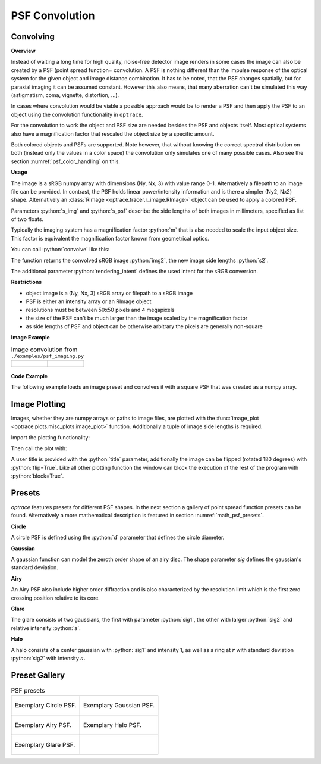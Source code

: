 .. _usage_convolution: 

PSF Convolution
------------------------------------------------------------------------


.. role:: python(code)
  :language: python
  :class: highlight

.. mock progressbar library, so we have no stdout output for it

.. testsetup:: *

   import sys 
   import mock
   sys.modules['progressbar'] = mock.MagicMock()

   import optrace as ot


Convolving
_______________

**Overview**

Instead of waiting a long time for high quality, noise-free detector image renders in some cases the image can also be created by a PSF (point spread function= convolution. A PSF is nothing different than the impulse response of the optical system for the given object and image distance combination.
It has to be noted, that the PSF changes spatially, but for paraxial imaging it can be assumed constant.
However this also means, that many aberration can't be simulated this way (astigmatism, coma, vignette, distortion, ...).

In cases where convolution would be viable a possible approach would be to render a PSF and then apply the PSF to an object using the convolution functionality in ``optrace``.

For the convolution to work the object and PSF size are needed besides the PSF and objects itself. Most optical systems also have a magnification factor that rescaled the object size by a specific amount.

Both colored objects and PSFs are supported. 
Note however, that without knowing the correct spectral distribution on both (instead only the values in a color space) the convolution only simulates one of many possible cases. 
Also see the section :numref:`psf_color_handling` on this.


**Usage**


The image is a sRGB numpy array with dimensions (Ny, Nx, 3) with value range 0-1. Alternatively a filepath to an image file can be provided.
In contrast, the PSF holds linear power/intensity information and is there a simpler (Ny2, Nx2) shape. Alternatively an :class:`RImage <optrace.tracer.r_image.RImage>` object can be used to apply a colored PSF.

Parameters :python:`s_img` and :python:`s_psf` describe the side lengths of both images in millimeters, specified as list of two floats.


.. testcode::

   img = ot.presets.image.ETDRS_chart_inverted
   s_img = [0.5, 0.5]

   psf, s_psf = ot.presets.psf.halo()


Typically the imaging system has a magnification factor :python:`m` that is also needed to scale the input object size.
This factor is equivalent the magnification factor known from geometrical optics.

You can call :python:`convolve` like this:

.. testcode::

   img2, s2 = ot.convolve(img, s_img, psf, s_psf, m=0.5)

The function returns the convolved sRGB image :python:`img2`, the new image side lengths :python:`s2`.

The additional parameter :python:`rendering_intent` defines the used intent for the sRGB conversion.

.. testcode::

   img2, s2 = ot.convolve(img, s_img, psf, s_psf, rendering_intent="Perceptual")


**Restrictions**

* object image is a (Ny, Nx, 3) sRGB array or filepath to a sRGB image
* PSF is either an intensity array or an RImage object
* resolutions must be between 50x50 pixels and 4 megapixels
* the size of the PSF can't be much larger than the image scaled by the magnification factor
* as side lengths of PSF and object can be otherwise arbitrary the pixels are generally non-square


**Image Example**


.. list-table:: Image convolution from ``./examples/psf_imaging.py``

   * - .. figure:: ../images/example_psf1.svg
          :align: center
          :width: 400

   
     - .. figure:: ../images/example_psf2.svg
          :align: center
          :width: 400


.. figure:: ../images/example_psf3.svg
   :align: center
   :width: 400


**Code Example**


The following example loads an image preset and convolves it with a square PSF that was created as a numpy array.

.. testcode::
  
   import numpy as np

   # load image preset
   img = ot.presets.image.ETDRS_chart_inverted

   # image size
   s_img = [0.9, 0.9]
  
   # square psf
   psf = np.zeros((200, 200))
   psf[50:150, 50:150] = 1

   # psf size
   s_psf = [0.1, 0.08]

   # convolution
   img2, s2 = ot.convolve(img, s_img, psf, s_psf, m=-1.75)


Image Plotting
________________

Images, whether they are numpy arrays or paths to image files, are plotted with the :func:`image_plot <optrace.plots.misc_plots.image_plot>` function.
Additionally a tuple of image side lengths is required.

Import the plotting functionality:

.. testcode::

   import optrace.plots as otp

.. testcode::
   :hide:

   import matplotlib.pyplot as plt
   plt.close("all")

Then call the plot with:

.. testcode::

   otp.image_plot(img, s_img)

A user title is provided with the :python:`title` parameter, additionally the image can be flipped (rotated 180 degrees) with :python:`flip=True`.
Like all other plotting function the window can block the execution of the rest of the program with :python:`block=True`.

.. testcode::

   otp.image_plot(img, s_img, title="Input Image", flip=True, block=False)



Presets
_____________________

`optrace` features presets for different PSF shapes.
In the next section a gallery of point spread function presets can be found.
Alternatively a more mathematical description is featured in section :numref:`math_psf_presets`.

**Circle**

A circle PSF is defined using the :python:`d` parameter that defines the circle diameter.

.. testcode::

   psf, s_psf = ot.presets.psf.circle(d=3.5) 

**Gaussian**

A gaussian function can model the zeroth order shape of an airy disc.
The shape parameter `sig` defines the gaussian's standard deviation.

.. testcode::

   psf, s_psf = ot.presets.psf.gaussian(sig=2.0) 

**Airy**

An Airy PSF also include higher order diffraction and is also characterized by the resolution limit which is the first zero crossing position relative to its core.

.. testcode::

   psf, s_psf = ot.presets.psf.airy(r=2.0) 

**Glare**

The glare consists of two gaussians, the first with parameter :python:`sig1`, the other with larger :python:`sig2` and relative intensity :python:`a`.

.. testcode::

   psf, s_psf = ot.presets.psf.glare(sig1=2.0, sig2=3.5, a=0.05) 


**Halo**

A halo consists of a center gaussian with :python:`sig1` and intensity 1, as well as a ring at :math:`r` with standard deviation :python:`sig2` with intensity :math:`a`.

.. testcode::

   psf, s_psf = ot.presets.psf.halo(sig1=0.5, sig2=0.25, r=3.5, a=0.05) 



.. _psf_preset_gallery:

Preset Gallery
_____________________


.. list-table:: PSF presets

   * - .. figure:: ../images/psf_circle.svg
          :align: center
          :width: 400

          Exemplary Circle PSF.
   
     - .. figure:: ../images/psf_gaussian.svg
          :align: center
          :width: 400

          Exemplary Gaussian PSF.

   * - .. figure:: ../images/psf_airy.svg
          :align: center
          :width: 400

          Exemplary Airy PSF.
   
     - .. figure:: ../images/psf_halo.svg
          :align: center
          :width: 400

          Exemplary Halo PSF.
   
   * - .. figure:: ../images/psf_glare.svg
          :align: center
          :width: 400

          Exemplary Glare PSF.

     - 


